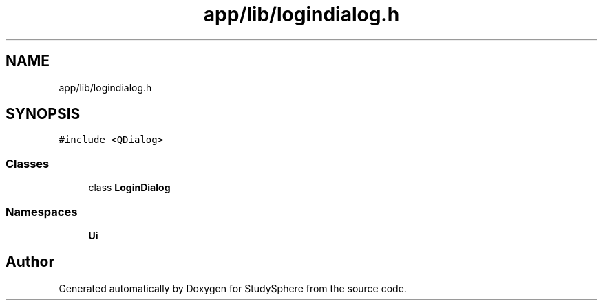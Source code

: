 .TH "app/lib/logindialog.h" 3 "Tue Jan 9 2024" "StudySphere" \" -*- nroff -*-
.ad l
.nh
.SH NAME
app/lib/logindialog.h
.SH SYNOPSIS
.br
.PP
\fC#include <QDialog>\fP
.br

.SS "Classes"

.in +1c
.ti -1c
.RI "class \fBLoginDialog\fP"
.br
.in -1c
.SS "Namespaces"

.in +1c
.ti -1c
.RI " \fBUi\fP"
.br
.in -1c
.SH "Author"
.PP 
Generated automatically by Doxygen for StudySphere from the source code\&.
